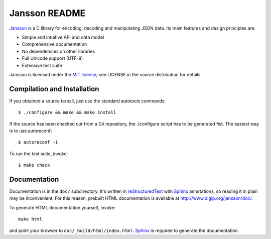 Jansson README
==============

Jansson_ is a C library for encoding, decoding and manipulating JSON
data. Its main features and design principles are:

- Simple and intuitive API and data model

- Comprehensive documentation

- No dependencies on other libraries

- Full Unicode support (UTF-8)

- Extensive test suite

Jansson is licensed under the `MIT license`_; see LICENSE in the
source distribution for details.


Compilation and Installation
----------------------------

If you obtained a source tarball, just use the standard autotools
commands::

   $ ./configure && make && make install

If the source has been checked out from a Git repository, the
./configure script has to be generated fist. The easiest way is to use
autoreconf::

   $ autoreconf -i

To run the test suite, invoke::

   $ make check


Documentation
-------------

Documentation is in the ``doc/`` subdirectory. It's written in
reStructuredText_ with Sphinx_ annotations, so reading it in plain may
be inconvenient. For this reason, prebuilt HTML documentation is
available at http://www.digip.org/jansson/doc/.

To generate HTML documentation yourself, invoke::

   make html

and point your browser to ``doc/_build/html/index.html``. Sphinx_ is
required to generate the documentation.


.. _Jansson: http://www.digip.org/jansson/
.. _`MIT license`: http://www.opensource.org/licenses/mit-license.php
.. _reStructuredText: http://docutils.sourceforge.net/rst.html
.. _Sphinx: http://sphinx.pocoo.org/
